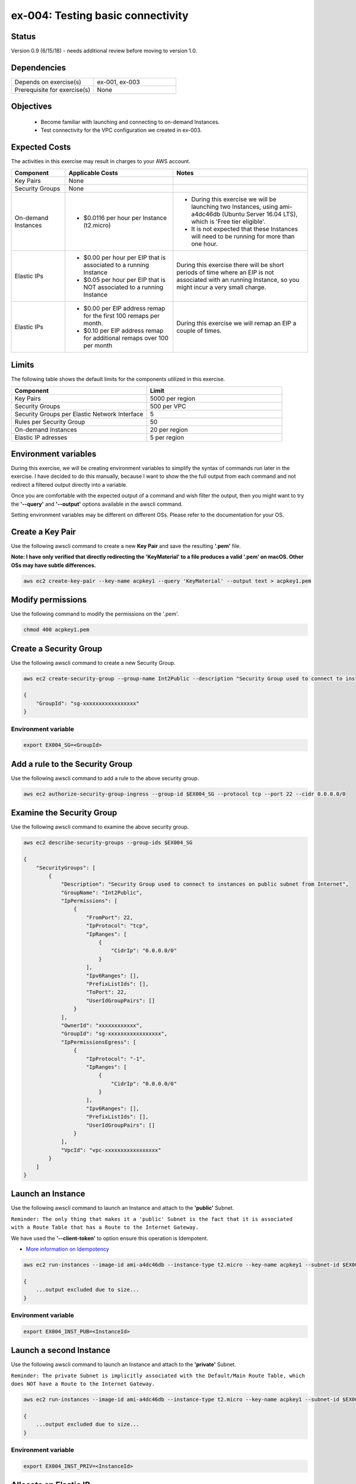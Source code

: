 ex-004: Testing basic connectivity
==================================

Status
------
Version 0.9 (6/15/18) - needs additional review before moving to version 1.0.

Dependencies
------------
.. list-table::
   :widths: 25, 25
   :header-rows: 0

   * - Depends on exercise(s)
     - ex-001, ex-003
   * - Prerequisite for exercise(s)
     - None

Objectives
----------

    - Become familiar with launching and connecting to on-demand Instances.
    - Test connectivity for the VPC configuration we created in ex-003.

Expected Costs
--------------
The activities in this exercise may result in charges to your AWS account.

.. list-table::
   :widths: 20, 40, 50
   :header-rows: 1

   * - Component
     - Applicable Costs
     - Notes
   * - Key Pairs
     - None
     - 
   * - Security Groups
     - None
     -
   * - On-demand Instances
     - 
        + $0.0116 per hour per Instance (t2.micro)
     - 
        + During this exercise we will be launching two Instances, using ami-a4dc46db (Ubuntu Server 16.04 LTS), which is 'Free tier eligible'.
        + It is not expected that these Instances will need to be running for more than one hour. 
   * - Elastic IPs
     - 
        + $0.00 per hour per EIP that is associated to a running Instance
        + $0.05 per hour per EIP that is NOT associated to a running Instance
     - During this exercise there will be short periods of time where an EIP is not associated with an running Instance, so you might incur a very small charge.
   * - Elastic IPs
     - 
        + $0.00 per EIP address remap for the first 100 remaps per month.
        + $0.10 per EIP address remap for additional remaps over 100 per month
     - During this exercise we will remap an EIP a couple of times.  

Limits
------
The following table shows the default limits for the components utilized in this exercise.

.. list-table::
   :widths: 25, 25
   :header-rows: 1

   * - **Component**
     - **Limit**
   * - Key Pairs
     - 5000 per region
   * - Security Groups
     - 500 per VPC
   * - Security Groups per Elastic Network Interface
     - 5
   * - Rules per Security Group
     - 50
   * - On-demand Instances
     - 20 per region
   * - Elastic IP adresses
     - 5 per region

Environment variables
---------------------
During this exercise, we will be creating environment variables to simplify the syntax of commands run later in the exercise. I have decided to do this manually, because I want to show the the full output from each command and not redirect a filtered output directly into a variable.

Once you are comfortable with the expected output of a command and wish filter the output, then you might want to try the **'--query'** and **'--output'** options available in the awscli command.

Setting environment variables may be different on different OSs. Please refer to the documentation for your OS.

Create a Key Pair
-----------------
Use the following awscli command to create a new **Key Pair** and save the resulting **'.pem'** file.

**Note: I have only verified that directly redirecting the 'KeyMaterial' to a file produces a valid '.pem' on macOS. Other OSs may have subtle differences.**

.. code-block::
    
    aws ec2 create-key-pair --key-name acpkey1 --query 'KeyMaterial' --output text > acpkey1.pem

Modify permissions
------------------
Use the following command to modify the permissions on the '.pem'.

.. code-block::
    
    chmod 400 acpkey1.pem

Create a Security Group
-----------------------
Use the following awscli command to create a new Security Group.

.. code-block::

    aws ec2 create-security-group --group-name Int2Public --description "Security Group used to connect to instances on public subnet from Internet" --vpc-id $EX003_VPC

    {
        "GroupId": "sg-xxxxxxxxxxxxxxxxx"
    }

Environment variable
~~~~~~~~~~~~~~~~~~~~
.. code-block::

    export EX004_SG=<GroupId>

Add a rule to the Security Group
--------------------------------
Use the following awscli command to add a rule to the above security group.

.. code-block::

    aws ec2 authorize-security-group-ingress --group-id $EX004_SG --protocol tcp --port 22 --cidr 0.0.0.0/0

Examine the Security Group
--------------------------
Use the following awscli command to examine the above security group.

.. code-block::

    aws ec2 describe-security-groups --group-ids $EX004_SG

    {
        "SecurityGroups": [
            {
                "Description": "Security Group used to connect to instances on public subnet from Internet",
                "GroupName": "Int2Public",
                "IpPermissions": [
                    {
                        "FromPort": 22,
                        "IpProtocol": "tcp",
                        "IpRanges": [
                            {
                                "CidrIp": "0.0.0.0/0"
                            }
                        ],
                        "Ipv6Ranges": [],
                        "PrefixListIds": [],
                        "ToPort": 22,
                        "UserIdGroupPairs": []
                    }
                ],
                "OwnerId": "xxxxxxxxxxxx",
                "GroupId": "sg-xxxxxxxxxxxxxxxxx",
                "IpPermissionsEgress": [
                    {
                        "IpProtocol": "-1",
                        "IpRanges": [
                            {
                                "CidrIp": "0.0.0.0/0"
                            }
                        ],
                        "Ipv6Ranges": [],
                        "PrefixListIds": [],
                        "UserIdGroupPairs": []
                    }
                ],
                "VpcId": "vpc-xxxxxxxxxxxxxxxxx"
            }
        ]
    }

Launch an Instance
-------------------
Use the following awscli command to launch an Instance and attach to the **'public'** Subnet.

``Reminder: The only thing that makes it a 'public' Subnet is the fact that it is associated with a Route Table that has a Route to the Internet Gateway.``

We have used the **'--client-token'** to option ensure this operation is  Idempotent.

- `More information on Idempotency <https://docs.aws.amazon.com/AWSEC2/latest/APIReference/Run_Instance_Idempotency.html>`_

.. code-block::

    aws ec2 run-instances --image-id ami-a4dc46db --instance-type t2.micro --key-name acpkey1 --subnet-id $EX003_SUBNET_PUB --security-group-ids $EX004_SG --client-token awscertprep-ex-004-001

    {
        ...output excluded due to size...
    }

Environment variable
~~~~~~~~~~~~~~~~~~~~
.. code-block::

    export EX004_INST_PUB=<InstanceId>

Launch a second Instance
------------------------
Use the following awscli command to launch an Instance and attach to the **'private'** Subnet.

``Reminder: The private Subnet is implicitly associated with the Default/Main Route Table, which does NOT have a Route to the Internet Gateway.``

.. code-block::

    aws ec2 run-instances --image-id ami-a4dc46db --instance-type t2.micro --key-name acpkey1 --subnet-id $EX003_SUBNET_PRIV --security-group-ids $EX004_SG --client-token awscertprep-ex-004-005

    {
        ...output excluded due to size...
    }

Environment variable
~~~~~~~~~~~~~~~~~~~~
.. code-block::

    export EX004_INST_PRIV=<InstanceId>

Allocate an Elastic IP
----------------------
Use the following awscli command to allocate a public IPv4 address

.. code-block::

    aws ec2 allocate-address --domain vpc

    {
        "PublicIp": "54.89.230.154",
        "AllocationId": "eipalloc-xxxxxxxxxxxxxxxxx",
        "Domain": "vpc"
    }

Environment variable
~~~~~~~~~~~~~~~~~~~~
.. code-block::

    export EX004_EIP=<AllocationId>

Associate the Elastic IP
------------------------
Use the following awscli command to associate the Elastic IP with the Instance we launched in the public Subnet.

.. code-block::

    aws ec2 associate-address --allocation-id $EX004_EIP --instance-id $EX004_INST_PUB

    {
        "AssociationId": "eipassoc-xxxxxxxxxxxxxxxxx"
    }

Test inbound connectivity
-------------------------
Use the following commands to test connectivity to the Instance in the public Subnet (via the Elastic IP).

``Expected results: 'ping' should fail and 'ssh' should be successful.``

.. code-block::

    ping 54.89.230.154
    ssh -i acpkey1.pem -o ConnectTimeout=5 ubuntu@54.89.230.154

Test outbound connectivity
--------------------------
Use the following command to test connectivity from the Instance in the public Subnet.

``Expected results: 'apt update' should be successful.``

.. code-block::

    sudo apt update

    Type 'exit' to disconnect from the Instance.

Re-associate the Elastic IP
---------------------------
Use the following awscli command to re-associate the Elastic IP with the Instance we launched in the private Subnet.

.. code-block::

    aws ec2 associate-address --allocation-id $EX004_EIP --instance-id $EX004_INST_PRIV

    {
        "AssociationId": "eipassoc-xxxxxxxxxxxxxxxxx"
    }

Test inbound connectivity
-------------------------
Use the following commands to test connectivity to the Instance in the private Subnet via the Elastic IP.

``Expected results: both 'ping' and 'ssh' should be fail.``

.. code-block::

    ping 54.89.230.154
    ssh -i acpkey1.pem -o ConnectTimeout=5 ubuntu@54.89.230.154

Re-associate the Elastic IP
---------------------------
Use the following awscli command to re-associate the Elastic IP with the Instance we launched in the public Subnet.

.. code-block::

    aws ec2 associate-address --allocation-id $EX004_EIP --instance-id $EX004_INST_PUB

    {
        "AssociationId": "eipassoc-xxxxxxxxxxxxxxxxx"
    }

Try to connect
--------------
Use the following command to reconnect to the Instance in the public Subnet.

``Expected results: 'ssh'** should be successful.``

.. code-block::

    ssh -i acpkey1.pem -o ConnectTimeout=5 ubuntu@54.89.230.154

    Do NOT 'exit'

Open a second terminal window and 'cd' to the aws-cert-prep directory. No need to 'activate' virtualenv.

Copy the Private Key
--------------------
From the second terminal window, use the following command to copy the **'acpkey1.pem'** file to the Instance on the public Subnet.

.. code-block::

    scp -i acpkey1.pem acpkey1.pem ubuntu@54.89.230.154:/home/ubuntu

Close the second terminal window

Test local connectivity
-----------------------
You should still be connected to the Instance in the public Subnet.

Use the following commands to test connectivity to the Instance in the private Subnet via the private IP. 

``Expected results: 'ping' should fail and 'ssh' should be successful.``

.. code-block::

    ping 10.0.2.103
    ssh -i acpkey1.pem -o ConnectTimeout=5 ubuntu@10.0.2.103

You are now connected to the Instance on the private subnet.

Test outbound connectivity
--------------------------
Use the following command to test oubound connectivity from the Instance in the private Subnet.

``Expected results: 'apt update' should be fail.``

.. code-block::

    sudo apt update

    Type 'cntrl-c' to kill 'apt'

    Type 'exit' twice to disconnect from both Instances.

The private subnet has no inbound or outbound path to the Internet. In a later exercise we will create a **NAT Gateway** to allow for outbound connectivity for priavte Subnets to the Internet.

Add a rule to the Security Group
--------------------------------
Use the following awscli command to create a new rule to the above security group.

.. code-block::

    aws ec2 authorize-security-group-ingress --group-id $EX004_SG --protocol icmp --port -1 --cidr 0.0.0.0/0

Test connectivity
-----------------
Use the following commands to test connectivity to the Instance in the public Subnet.

`Expected results: 'ping' should fail and 'ssh' should now be successful.

.. code-block::

    ping 54.89.230.154
    ssh -i acpkey1.pem -o ConnectTimeout=5 ubuntu@54.89.230.154

You are now connected to the Instance on the public subnet.

Test local connectivity
-----------------------
You should still be connected to the Instance in the public Subnet.

Use the following commands to test connectivity to the Instance in the private Subnet via the private IP. 

``Expected results: 'ping' should now be successful.``

.. code-block::

    ping 10.0.2.103

    Type 'exit' to disconnect from the public Instances.

Terminate Instances
-------------------
Use the following awscli commands to terminate both instances.

Examine the current state. Both should show a **'currentState'** of **'shutting-down'**.

This operation is idempotent. Rerun the command until you see a **'currentState'** of **'terminated'**.

.. code-block::

    aws ec2  terminate-instances --instance-ids $EX004_INST_PUB $EX004_INST_PRIV

    {
        "TerminatingInstances": [
            {
                "CurrentState": {
                    "Code": 32,
                    "Name": "shutting-down"
                },
                "InstanceId": "i-xxxxxxxxxxxxxxxxx",
                "PreviousState": {
                    "Code": 16,
                    "Name": "running"
                }
            },
            {
                "CurrentState": {
                    "Code": 32,
                    "Name": "shutting-down"
                },
                "InstanceId": "i-xxxxxxxxxxxxxxxxx",
                "PreviousState": {
                    "Code": 16,
                    "Name": "running"
                }
            }
        ]
    }

Release the Elastic IP
----------------------
Use the following awscli command to release the public IPv4 address

.. code-block::

    aws ec2 release-address --allocation-id $EX004_EIP

Delete the Security Group
-------------------------
Use the following awscli command to delete the Security Group.

.. code-block::

    aws ec2 delete-security-group --group-id $EX004_SG

Delete the VPC
--------------
Use the following awscli command to delete the VPC.

This will delete the VPC itself, plus the Subnets, Route Tables and Internet Gateway.

.. code-block::

    aws ec2 delete-vpc --vpc-id $EX003_VPC

Summary
-------
- We created a Key Pair.
- We created a Security Group.
- We added rules to the Security Group.
- We create two Instances.
- We allocated a Elastic IP.
- We map/re-mapped that Elastic IP to Instances.
- We tested connectivity to/from both the 'public' and 'private' Instances.

Next steps
----------
We will recreate the configuration built in ex-003 and ex-004, using CloudFormation, in 
`ex-005 <https://github.com/addr2data/aws-certification-prep/blob/master/exercises/ex-005_GettingStartedCloudFormation.rst>`_


